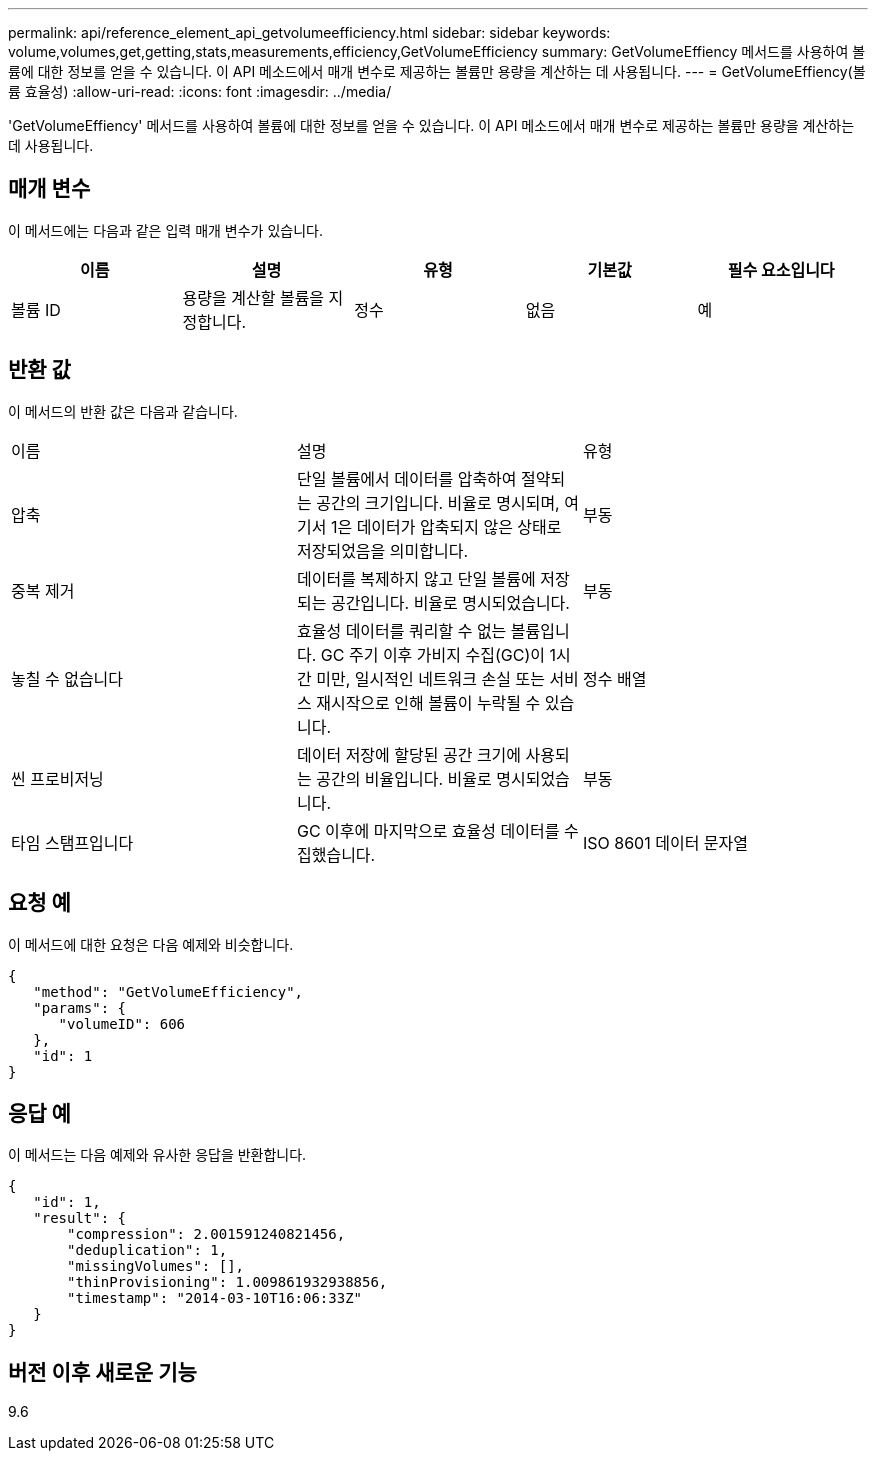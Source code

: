 ---
permalink: api/reference_element_api_getvolumeefficiency.html 
sidebar: sidebar 
keywords: volume,volumes,get,getting,stats,measurements,efficiency,GetVolumeEfficiency 
summary: GetVolumeEffiency 메서드를 사용하여 볼륨에 대한 정보를 얻을 수 있습니다. 이 API 메소드에서 매개 변수로 제공하는 볼륨만 용량을 계산하는 데 사용됩니다. 
---
= GetVolumeEffiency(볼륨 효율성)
:allow-uri-read: 
:icons: font
:imagesdir: ../media/


[role="lead"]
'GetVolumeEffiency' 메서드를 사용하여 볼륨에 대한 정보를 얻을 수 있습니다. 이 API 메소드에서 매개 변수로 제공하는 볼륨만 용량을 계산하는 데 사용됩니다.



== 매개 변수

이 메서드에는 다음과 같은 입력 매개 변수가 있습니다.

|===
| 이름 | 설명 | 유형 | 기본값 | 필수 요소입니다 


 a| 
볼륨 ID
 a| 
용량을 계산할 볼륨을 지정합니다.
 a| 
정수
 a| 
없음
 a| 
예

|===


== 반환 값

이 메서드의 반환 값은 다음과 같습니다.

|===


| 이름 | 설명 | 유형 


 a| 
압축
 a| 
단일 볼륨에서 데이터를 압축하여 절약되는 공간의 크기입니다. 비율로 명시되며, 여기서 1은 데이터가 압축되지 않은 상태로 저장되었음을 의미합니다.
 a| 
부동



 a| 
중복 제거
 a| 
데이터를 복제하지 않고 단일 볼륨에 저장되는 공간입니다. 비율로 명시되었습니다.
 a| 
부동



 a| 
놓칠 수 없습니다
 a| 
효율성 데이터를 쿼리할 수 없는 볼륨입니다. GC 주기 이후 가비지 수집(GC)이 1시간 미만, 일시적인 네트워크 손실 또는 서비스 재시작으로 인해 볼륨이 누락될 수 있습니다.
 a| 
정수 배열



 a| 
씬 프로비저닝
 a| 
데이터 저장에 할당된 공간 크기에 사용되는 공간의 비율입니다. 비율로 명시되었습니다.
 a| 
부동



 a| 
타임 스탬프입니다
 a| 
GC 이후에 마지막으로 효율성 데이터를 수집했습니다.
 a| 
ISO 8601 데이터 문자열

|===


== 요청 예

이 메서드에 대한 요청은 다음 예제와 비슷합니다.

[listing]
----
{
   "method": "GetVolumeEfficiency",
   "params": {
      "volumeID": 606
   },
   "id": 1
}
----


== 응답 예

이 메서드는 다음 예제와 유사한 응답을 반환합니다.

[listing]
----
{
   "id": 1,
   "result": {
       "compression": 2.001591240821456,
       "deduplication": 1,
       "missingVolumes": [],
       "thinProvisioning": 1.009861932938856,
       "timestamp": "2014-03-10T16:06:33Z"
   }
}
----


== 버전 이후 새로운 기능

9.6
